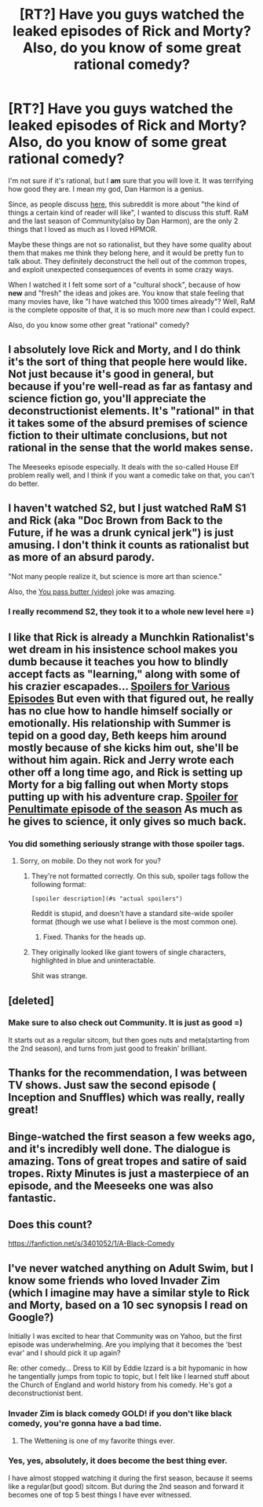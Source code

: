 #+TITLE: [RT?] Have you guys watched the leaked episodes of Rick and Morty? Also, do you know of some great rational comedy?

* [RT?] Have you guys watched the leaked episodes of Rick and Morty? Also, do you know of some great rational comedy?
:PROPERTIES:
:Author: raymestalez
:Score: 12
:DateUnix: 1436100582.0
:DateShort: 2015-Jul-05
:END:
I'm not sure if it's rational, but I *am* sure that you will love it. It was terrifying how good they are. I mean my god, Dan Harmon is a genius.

 

Since, as people discuss [[https://www.reddit.com/r/rational/comments/3c3oj6/meta_what_yet_unmentioned_qualities_of_rational/][here]], this subreddit is more about "the kind of things a certain kind of reader will like", I wanted to discuss this stuff. RaM and the last season of Community(also by Dan Harmon), are the only 2 things that I loved as much as I loved HPMOR.

 

Maybe these things are not so rationalist, but they have some quality about them that makes me think they belong here, and it would be pretty fun to talk about. They definitely deconstruct the hell out of the common tropes, and exploit unexpected consequences of events in some crazy ways.

 

When I watched it I felt some sort of a "cultural shock", because of how *new* and "fresh" the ideas and jokes are. You know that stale feeling that many movies have, like "I have watched this 1000 times already"? Well, RaM is the complete opposite of that, it is so much more /new/ than I could expect.

 

Also, do you know some other great "rational" comedy?


** I absolutely love Rick and Morty, and I do think it's the sort of thing that people here would like. Not just because it's good in general, but because if you're well-read as far as fantasy and science fiction go, you'll appreciate the deconstructionist elements. It's "rational" in that it takes some of the absurd premises of science fiction to their ultimate conclusions, but not rational in the sense that the world makes sense.

The Meeseeks episode especially. It deals with the so-called House Elf problem really well, and I think if you want a comedic take on that, you can't do better.
:PROPERTIES:
:Author: alexanderwales
:Score: 14
:DateUnix: 1436110237.0
:DateShort: 2015-Jul-05
:END:


** I haven't watched S2, but I just watched RaM S1 and Rick (aka "Doc Brown from Back to the Future, if he was a drunk cynical jerk") is just amusing. I don't think it counts as rationalist but as more of an absurd parody.

"Not many people realize it, but science is more art than science."

Also, the [[https://www.youtube.com/watch?v=X7HmltUWXgs][You pass butter (video)]] joke was amazing.
:PROPERTIES:
:Author: TaoGaming
:Score: 5
:DateUnix: 1436105855.0
:DateShort: 2015-Jul-05
:END:

*** I really recommend S2, they took it to a whole new level here =)
:PROPERTIES:
:Author: raymestalez
:Score: 2
:DateUnix: 1436106120.0
:DateShort: 2015-Jul-05
:END:


** I like that Rick is already a Munchkin Rationalist's wet dream in his insistence school makes you dumb because it teaches you how to blindly accept facts as "learning," along with some of his crazier escapades... [[#s][Spoilers for Various Episodes]] But even with that figured out, he really has no clue how to handle himself socially or emotionally. His relationship with Summer is tepid on a good day, Beth keeps him around mostly because of she kicks him out, she'll be without him again. Rick and Jerry wrote each other off a long time ago, and Rick is setting up Morty for a big falling out when Morty stops putting up with his adventure crap. [[#s][Spoiler for Penultimate episode of the season]] As much as he gives to science, it only gives so much back.
:PROPERTIES:
:Score: 4
:DateUnix: 1436157350.0
:DateShort: 2015-Jul-06
:END:

*** You did something seriously strange with those spoiler tags.
:PROPERTIES:
:Author: Transfuturist
:Score: 1
:DateUnix: 1436195025.0
:DateShort: 2015-Jul-06
:END:

**** Sorry, on mobile. Do they not work for you?
:PROPERTIES:
:Score: 1
:DateUnix: 1436210274.0
:DateShort: 2015-Jul-06
:END:

***** They're not formatted correctly. On this sub, spoiler tags follow the following format:

#+begin_example
  [spoiler description](#s "actual spoilers")
#+end_example

Reddit is stupid, and doesn't have a standard site-wide spoiler format (though we use what I believe is the most common one).
:PROPERTIES:
:Author: alexanderwales
:Score: 2
:DateUnix: 1436211067.0
:DateShort: 2015-Jul-07
:END:

****** Fixed. Thanks for the heads up.
:PROPERTIES:
:Score: 1
:DateUnix: 1436211456.0
:DateShort: 2015-Jul-07
:END:


***** They originally looked like giant towers of single characters, highlighted in blue and uninteractable.

Shit was strange.
:PROPERTIES:
:Author: Transfuturist
:Score: 1
:DateUnix: 1436237841.0
:DateShort: 2015-Jul-07
:END:


** [deleted]
:PROPERTIES:
:Score: 2
:DateUnix: 1436118202.0
:DateShort: 2015-Jul-05
:END:

*** Make sure to also check out Community. It is just as good =)

It starts out as a regular sitcom, but then goes nuts and meta(starting from the 2nd season), and turns from just good to freakin' brilliant.
:PROPERTIES:
:Author: raymestalez
:Score: 1
:DateUnix: 1436119010.0
:DateShort: 2015-Jul-05
:END:


** Thanks for the recommendation, I was between TV shows. Just saw the second episode ( Inception and Snuffles) which was really, really great!
:PROPERTIES:
:Author: RebelWombat
:Score: 2
:DateUnix: 1436725054.0
:DateShort: 2015-Jul-12
:END:


** Binge-watched the first season a few weeks ago, and it's incredibly well done. The dialogue is amazing. Tons of great tropes and satire of said tropes. Rixty Minutes is just a masterpiece of an episode, and the Meeseeks one was also fantastic.
:PROPERTIES:
:Author: brandalizing
:Score: 2
:DateUnix: 1436117453.0
:DateShort: 2015-Jul-05
:END:


** Does this count?

[[https://fanfiction.net/s/3401052/1/A-Black-Comedy]]
:PROPERTIES:
:Author: redrach
:Score: 2
:DateUnix: 1436128666.0
:DateShort: 2015-Jul-06
:END:


** I've never watched anything on Adult Swim, but I know some friends who loved Invader Zim (which I imagine may have a similar style to Rick and Morty, based on a 10 sec synopsis I read on Google?)

Initially I was excited to hear that Community was on Yahoo, but the first episode was underwhelming. Are you implying that it becomes the 'best evar' and I should pick it up again?

Re: other comedy... Dress to Kill by Eddie Izzard is a bit hypomanic in how he tangentially jumps from topic to topic, but I felt like I learned stuff about the Church of England and world history from his comedy. He's got a deconstructionist bent.
:PROPERTIES:
:Author: notmy2ndopinion
:Score: 1
:DateUnix: 1436158168.0
:DateShort: 2015-Jul-06
:END:

*** Invader Zim is black comedy GOLD! if you don't like black comedy, you're gonna have a bad time.
:PROPERTIES:
:Author: nerdguy1138
:Score: 2
:DateUnix: 1436603231.0
:DateShort: 2015-Jul-11
:END:

**** The Wettening is one of my favorite things ever.
:PROPERTIES:
:Author: Quietus42
:Score: 1
:DateUnix: 1436684260.0
:DateShort: 2015-Jul-12
:END:


*** Yes, yes, absolutely, it does become the best thing ever.

I have almost stopped watching it during the first season, because it seems like a regular(but good) sitcom. But during the 2nd season and forward it becomes one of top 5 best things I have ever witnessed.
:PROPERTIES:
:Author: raymestalez
:Score: 1
:DateUnix: 1436159247.0
:DateShort: 2015-Jul-06
:END:
